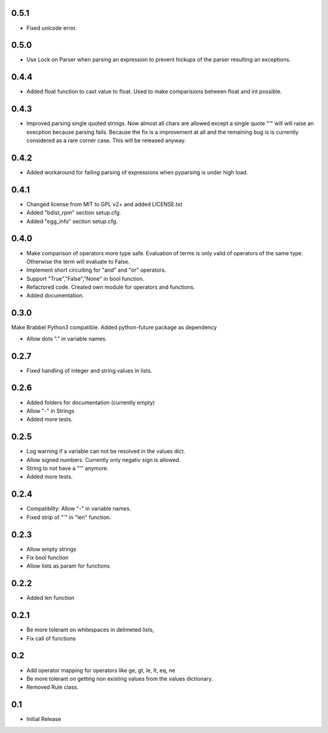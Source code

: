 0.5.1
=====
- Fixed unicode error.

0.5.0
=====
- Use Lock on Parser when parsing an expression to prevent hickups of the
  parser resulting an exceptions.

0.4.4
=====
- Added float function to cast value to float. Used to make comparisions
  between float and int possible.

0.4.3
=====
- Improved parsing single quoted strings. Now almost all chars are allowed
  except a single quote "'" will will raise an execption because parsing
  fails. Because the fix is a improvement at all and the remaining bug is is
  currently considered as a rare corner case. This will be released anyway.

0.4.2
=====
- Added workaround for failing parsing of expressions when pyparsing is under
  high load.

0.4.1
=====
- Changed license from MIT to GPL v2+ and added LICENSE.txt
- Added "bdist_rpm" section setup.cfg.
- Added "egg_info" section setup.cfg.

0.4.0
=====
- Make comparison of operators more type safe. Evaluation of terms is only
  valid of operators of the same type. Otherwise the term will evaluate to
  False.
- Implement short circuiting for "and" and "or" operators.
- Support "True","False","None" in bool function.
- Refactored code. Created own module for operators and functions.
- Added documentation.

0.3.0
=====
Make Brabbel Python3 compatible. Added python-future package as dependency

- Allow dots "." in variable names.

0.2.7
=====
- Fixed handling of integer and string values in lists.

0.2.6
=====
- Added folders for documentation (currently empty)
- Allow "-" in Strings
- Added more tests.

0.2.5
=====
- Log warning if a variable can not be resolved in the values dict.
- Allow signed numbers. Currently only negativ sign is allowed.
- String to not have a "'" anymore.
- Added more tests.

0.2.4
=====
- Compatiblity: Allow "-" in variable names.
- Fixed strip of "'" in "len" function.

0.2.3
=====
- Allow empty strings
- Fix bool function
- Allow lists as param for functions

0.2.2
=====
- Added len function

0.2.1
=====
- Be more tolerant on whitespaces in delimeted lists,
- Fix call of functions

0.2
===
- Add operator mapping for operators like ge, gt, le, lt, eq, ne
- Be more tolerant on getting non existing values from the values dictionary.
- Removed Rule class.

0.1
===
- Initial Release
